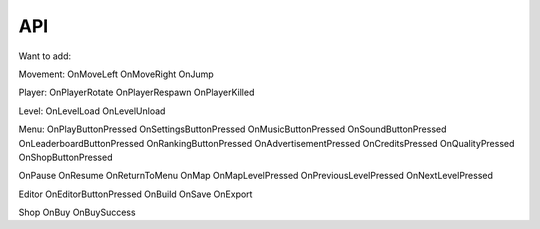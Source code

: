 API
===

.. autosummary::
   :toctree: generated
Want to add:

Movement:
OnMoveLeft
OnMoveRight
OnJump


Player:
OnPlayerRotate
OnPlayerRespawn
OnPlayerKilled

Level:
OnLevelLoad
OnLevelUnload

Menu:
OnPlayButtonPressed
OnSettingsButtonPressed
OnMusicButtonPressed
OnSoundButtonPressed
OnLeaderboardButtonPressed
OnRankingButtonPressed
OnAdvertisementPressed
OnCreditsPressed
OnQualityPressed
OnShopButtonPressed

OnPause
OnResume
OnReturnToMenu
OnMap
OnMapLevelPressed
OnPreviousLevelPressed
OnNextLevelPressed

Editor
OnEditorButtonPressed
OnBuild
OnSave
OnExport

Shop
OnBuy
OnBuySuccess






